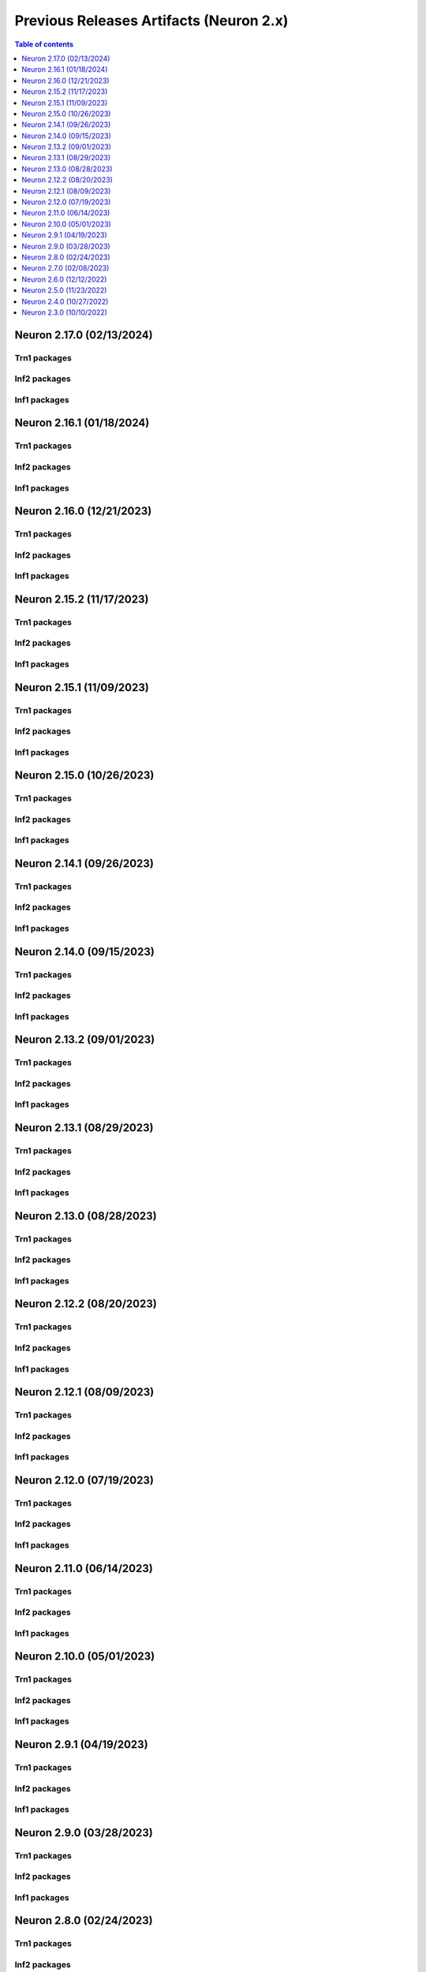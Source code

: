 .. _pre-release-content:

Previous Releases Artifacts (Neuron 2.x)
=======================================

.. contents:: Table of contents
   :local:
   :depth: 1

Neuron 2.17.0 (02/13/2024)
---------------------------

Trn1 packages
^^^^^^^^^^^^^
.. program-output:: python3 src/helperscripts/n2-helper.py --list=packages --instance=trn1 --file=src/helperscripts/n2-manifest.json --neuron-version=2.17.0

Inf2 packages
^^^^^^^^^^^^^
.. program-output:: python3 src/helperscripts/n2-helper.py --list=packages --instance=inf2 --file=src/helperscripts/n2-manifest.json --neuron-version=2.17.0

Inf1 packages
^^^^^^^^^^^^^
.. program-output:: python3 src/helperscripts/n2-helper.py --list=packages --instance=inf1 --file=src/helperscripts/n2-manifest.json --neuron-version=2.17.0


Neuron 2.16.1 (01/18/2024)
---------------------------

Trn1 packages
^^^^^^^^^^^^^

.. program-output:: python3 src/helperscripts/n2-helper.py --list=packages --instance=trn1 --file=src/helperscripts/n2-manifest.json --neuron-version=2.16.1

Inf2 packages
^^^^^^^^^^^^^
.. program-output:: python3 src/helperscripts/n2-helper.py --list=packages --instance=inf2 --file=src/helperscripts/n2-manifest.json --neuron-version=2.16.1

Inf1 packages
^^^^^^^^^^^^^
.. program-output:: python3 src/helperscripts/n2-helper.py --list=packages --instance=inf1 --file=src/helperscripts/n2-manifest.json --neuron-version=2.16.1


Neuron 2.16.0 (12/21/2023)
---------------------------

Trn1 packages
^^^^^^^^^^^^^

.. program-output:: python3 src/helperscripts/n2-helper.py --list=packages --instance=trn1 --file=src/helperscripts/n2-manifest.json --neuron-version=2.16.0

Inf2 packages
^^^^^^^^^^^^^
.. program-output:: python3 src/helperscripts/n2-helper.py --list=packages --instance=inf2 --file=src/helperscripts/n2-manifest.json --neuron-version=2.16.0

Inf1 packages
^^^^^^^^^^^^^
.. program-output:: python3 src/helperscripts/n2-helper.py --list=packages --instance=inf1 --file=src/helperscripts/n2-manifest.json --neuron-version=2.16.0



Neuron 2.15.2 (11/17/2023)
--------------------------------------

Trn1 packages
^^^^^^^^^^^^^

.. program-output:: python3 src/helperscripts/n2-helper.py --list=packages --instance=trn1 --file=src/helperscripts/n2-manifest.json --neuron-version=2.15.2

Inf2 packages
^^^^^^^^^^^^^
.. program-output:: python3 src/helperscripts/n2-helper.py --list=packages --instance=inf2 --file=src/helperscripts/n2-manifest.json --neuron-version=2.15.2

Inf1 packages
^^^^^^^^^^^^^
.. program-output:: python3 src/helperscripts/n2-helper.py --list=packages --instance=inf1 --file=src/helperscripts/n2-manifest.json --neuron-version=2.15.2


Neuron 2.15.1 (11/09/2023)
--------------------------------------

Trn1 packages
^^^^^^^^^^^^^

.. program-output:: python3 src/helperscripts/n2-helper.py --list=packages --instance=trn1 --file=src/helperscripts/n2-manifest.json --neuron-version=2.15.1

Inf2 packages
^^^^^^^^^^^^^
.. program-output:: python3 src/helperscripts/n2-helper.py --list=packages --instance=inf2 --file=src/helperscripts/n2-manifest.json --neuron-version=2.15.1

Inf1 packages
^^^^^^^^^^^^^
.. program-output:: python3 src/helperscripts/n2-helper.py --list=packages --instance=inf1 --file=src/helperscripts/n2-manifest.json --neuron-version=2.15.1


Neuron 2.15.0 (10/26/2023)
--------------------------------------

Trn1 packages
^^^^^^^^^^^^^

.. program-output:: python3 src/helperscripts/n2-helper.py --list=packages --instance=trn1 --file=src/helperscripts/n2-manifest.json --neuron-version=2.15.0

Inf2 packages
^^^^^^^^^^^^^
.. program-output:: python3 src/helperscripts/n2-helper.py --list=packages --instance=inf2 --file=src/helperscripts/n2-manifest.json --neuron-version=2.15.0

Inf1 packages
^^^^^^^^^^^^^
.. program-output:: python3 src/helperscripts/n2-helper.py --list=packages --instance=inf1 --file=src/helperscripts/n2-manifest.json --neuron-version=2.15.0



Neuron 2.14.1 (09/26/2023)
--------------------------------------

Trn1 packages
^^^^^^^^^^^^^

.. program-output:: python3 src/helperscripts/n2-helper.py --list=packages --instance=trn1 --file=src/helperscripts/n2-manifest.json --neuron-version=2.14.1

Inf2 packages
^^^^^^^^^^^^^
.. program-output:: python3 src/helperscripts/n2-helper.py --list=packages --instance=inf2 --file=src/helperscripts/n2-manifest.json --neuron-version=2.14.1

Inf1 packages
^^^^^^^^^^^^^
.. program-output:: python3 src/helperscripts/n2-helper.py --list=packages --instance=inf1 --file=src/helperscripts/n2-manifest.json --neuron-version=2.14.1



Neuron 2.14.0 (09/15/2023)
--------------------------------------

Trn1 packages
^^^^^^^^^^^^^

.. program-output:: python3 src/helperscripts/n2-helper.py --list=packages --instance=trn1 --file=src/helperscripts/n2-manifest.json --neuron-version=2.14.0

Inf2 packages
^^^^^^^^^^^^^
.. program-output:: python3 src/helperscripts/n2-helper.py --list=packages --instance=inf2 --file=src/helperscripts/n2-manifest.json --neuron-version=2.14.0

Inf1 packages
^^^^^^^^^^^^^
.. program-output:: python3 src/helperscripts/n2-helper.py --list=packages --instance=inf1 --file=src/helperscripts/n2-manifest.json --neuron-version=2.14.0


Neuron 2.13.2 (09/01/2023)
--------------------------------------

Trn1 packages
^^^^^^^^^^^^^

.. program-output:: python3 src/helperscripts/n2-helper.py --list=packages --instance=trn1 --file=src/helperscripts/n2-manifest.json --neuron-version=2.13.2

Inf2 packages
^^^^^^^^^^^^^
.. program-output:: python3 src/helperscripts/n2-helper.py --list=packages --instance=inf2 --file=src/helperscripts/n2-manifest.json --neuron-version=2.13.2

Inf1 packages
^^^^^^^^^^^^^
.. program-output:: python3 src/helperscripts/n2-helper.py --list=packages --instance=inf1 --file=src/helperscripts/n2-manifest.json --neuron-version=2.13.2


Neuron 2.13.1 (08/29/2023)
--------------------------------------

Trn1 packages
^^^^^^^^^^^^^

.. program-output:: python3 src/helperscripts/n2-helper.py --list=packages --instance=trn1 --file=src/helperscripts/n2-manifest.json --neuron-version=2.13.1

Inf2 packages
^^^^^^^^^^^^^
.. program-output:: python3 src/helperscripts/n2-helper.py --list=packages --instance=inf2 --file=src/helperscripts/n2-manifest.json --neuron-version=2.13.1

Inf1 packages
^^^^^^^^^^^^^
.. program-output:: python3 src/helperscripts/n2-helper.py --list=packages --instance=inf1 --file=src/helperscripts/n2-manifest.json --neuron-version=2.13.1


Neuron 2.13.0 (08/28/2023)
--------------------------------------

Trn1 packages
^^^^^^^^^^^^^

.. program-output:: python3 src/helperscripts/n2-helper.py --list=packages --instance=trn1 --file=src/helperscripts/n2-manifest.json --neuron-version=2.13.0

Inf2 packages
^^^^^^^^^^^^^
.. program-output:: python3 src/helperscripts/n2-helper.py --list=packages --instance=inf2 --file=src/helperscripts/n2-manifest.json --neuron-version=2.13.0

Inf1 packages
^^^^^^^^^^^^^
.. program-output:: python3 src/helperscripts/n2-helper.py --list=packages --instance=inf1 --file=src/helperscripts/n2-manifest.json --neuron-version=2.13.0


Neuron 2.12.2 (08/20/2023)
--------------------------------------

Trn1 packages
^^^^^^^^^^^^^

.. program-output:: python3 src/helperscripts/n2-helper.py --list=packages --instance=trn1 --file=src/helperscripts/n2-manifest.json --neuron-version=2.12.2

Inf2 packages
^^^^^^^^^^^^^
.. program-output:: python3 src/helperscripts/n2-helper.py --list=packages --instance=inf2 --file=src/helperscripts/n2-manifest.json --neuron-version=2.12.2

Inf1 packages
^^^^^^^^^^^^^
.. program-output:: python3 src/helperscripts/n2-helper.py --list=packages --instance=inf1 --file=src/helperscripts/n2-manifest.json --neuron-version=2.12.2


Neuron 2.12.1 (08/09/2023)
--------------------------------------

Trn1 packages
^^^^^^^^^^^^^

.. program-output:: python3 src/helperscripts/n2-helper.py --list=packages --instance=trn1 --file=src/helperscripts/n2-manifest.json --neuron-version=2.12.1

Inf2 packages
^^^^^^^^^^^^^
.. program-output:: python3 src/helperscripts/n2-helper.py --list=packages --instance=inf2 --file=src/helperscripts/n2-manifest.json --neuron-version=2.12.1

Inf1 packages
^^^^^^^^^^^^^
.. program-output:: python3 src/helperscripts/n2-helper.py --list=packages --instance=inf1 --file=src/helperscripts/n2-manifest.json --neuron-version=2.12.1


Neuron 2.12.0 (07/19/2023)
--------------------------------------

Trn1 packages
^^^^^^^^^^^^^

.. program-output:: python3 src/helperscripts/n2-helper.py --list=packages --instance=trn1 --file=src/helperscripts/n2-manifest.json --neuron-version=2.12.0

Inf2 packages
^^^^^^^^^^^^^
.. program-output:: python3 src/helperscripts/n2-helper.py --list=packages --instance=inf2 --file=src/helperscripts/n2-manifest.json --neuron-version=2.12.0

Inf1 packages
^^^^^^^^^^^^^
.. program-output:: python3 src/helperscripts/n2-helper.py --list=packages --instance=inf1 --file=src/helperscripts/n2-manifest.json --neuron-version=2.12.0


Neuron 2.11.0 (06/14/2023)
--------------------------------------

Trn1 packages
^^^^^^^^^^^^^

.. program-output:: python3 src/helperscripts/n2-helper.py --list=packages --instance=trn1 --file=src/helperscripts/n2-manifest.json --neuron-version=2.11.0

Inf2 packages
^^^^^^^^^^^^^
.. program-output:: python3 src/helperscripts/n2-helper.py --list=packages --instance=inf2 --file=src/helperscripts/n2-manifest.json --neuron-version=2.11.0

Inf1 packages
^^^^^^^^^^^^^
.. program-output:: python3 src/helperscripts/n2-helper.py --list=packages --instance=inf1 --file=src/helperscripts/n2-manifest.json --neuron-version=2.11.0


Neuron 2.10.0 (05/01/2023)
--------------------------------------

Trn1 packages
^^^^^^^^^^^^^

.. program-output:: python3 src/helperscripts/n2-helper.py --list=packages --instance=trn1 --file=src/helperscripts/n2-manifest.json --neuron-version=2.10.0

Inf2 packages
^^^^^^^^^^^^^
.. program-output:: python3 src/helperscripts/n2-helper.py --list=packages --instance=inf2 --file=src/helperscripts/n2-manifest.json --neuron-version=2.10.0

Inf1 packages
^^^^^^^^^^^^^
.. program-output:: python3 src/helperscripts/n2-helper.py --list=packages --instance=inf1 --file=src/helperscripts/n2-manifest.json --neuron-version=2.10.0



Neuron 2.9.1 (04/19/2023)
--------------------------------------

Trn1 packages
^^^^^^^^^^^^^

.. program-output:: python3 src/helperscripts/n2-helper.py --list=packages --instance=trn1 --file=src/helperscripts/n2-manifest.json --neuron-version=2.9.1

Inf2 packages
^^^^^^^^^^^^^
.. program-output:: python3 src/helperscripts/n2-helper.py --list=packages --instance=inf2 --file=src/helperscripts/n2-manifest.json --neuron-version=2.9.1

Inf1 packages
^^^^^^^^^^^^^
.. program-output:: python3 src/helperscripts/n2-helper.py --list=packages --instance=inf1 --file=src/helperscripts/n2-manifest.json --neuron-version=2.9.1



Neuron 2.9.0 (03/28/2023)
--------------------------------------

Trn1 packages
^^^^^^^^^^^^^

.. program-output:: python3 src/helperscripts/n2-helper.py --list=packages --instance=trn1 --file=src/helperscripts/n2-manifest.json --neuron-version=2.9.0

Inf2 packages
^^^^^^^^^^^^^
.. program-output:: python3 src/helperscripts/n2-helper.py --list=packages --instance=inf2 --file=src/helperscripts/n2-manifest.json --neuron-version=2.9.0

Inf1 packages
^^^^^^^^^^^^^
.. program-output:: python3 src/helperscripts/n2-helper.py --list=packages --instance=inf1 --file=src/helperscripts/n2-manifest.json --neuron-version=2.9.0



Neuron 2.8.0 (02/24/2023)
--------------------------------------

Trn1 packages
^^^^^^^^^^^^^

.. program-output:: python3 src/helperscripts/n2-helper.py --list=packages --instance=trn1 --file=src/helperscripts/n2-manifest.json --neuron-version=2.8.0

Inf2 packages
^^^^^^^^^^^^^
.. program-output:: python3 src/helperscripts/n2-helper.py --list=packages --instance=inf2 --file=src/helperscripts/n2-manifest.json --neuron-version=2.8.0

Inf1 packages
^^^^^^^^^^^^^
.. program-output:: python3 src/helperscripts/n2-helper.py --list=packages --instance=inf1 --file=src/helperscripts/n2-manifest.json --neuron-version=2.8.0



Neuron 2.7.0 (02/08/2023)
--------------------------------------

Trn1 packages
^^^^^^^^^^^^^

.. program-output:: python3 src/helperscripts/n2-helper.py --list=packages --instance=trn1 --file=src/helperscripts/n2-manifest.json --neuron-version=2.7.0

Inf1 packages
^^^^^^^^^^^^^

.. program-output:: python3 src/helperscripts/neuronsetuphelper.py --file src/helperscripts/neuron-releases-manifest.json --list packages --neuron-version=2.7.0

Neuron 2.6.0 (12/12/2022)
--------------------------------------

Trn1 packages
^^^^^^^^^^^^^

* ``aws-neuronx-dkms-2.6.33.0``
* ``aws-neuronx-oci-hook-2.1.14.0``
* ``aws-neuronx-runtime-lib-2.10.30.0``
* ``aws-neuronx-collectives-2.10.37.0``
* ``aws-neuronx-tools-2.6.1.0``
* ``aws-neuronx-k8-plugin-2.1.12.0``
* ``aws-neuronx-k8-scheduler-2.1.12.0``
* ``tensorboard_plugin_neuronx-2.5.3.0``
* ``neuronx-cc-2.3.0.4``
* ``torch-neuronx-1.12.0.1.4.0``
* ``tensorflow-model-server-neuronx_1.15.0.2.5.6.0``
* ``tensorflow-model-server-neuronx_2.5.4.2.5.6.0``
* ``tensorflow-model-server-neuronx_2.6.3.2.5.6.0``
* ``tensorflow-model-server-neuronx_2.7.0.2.5.6.0``
* ``tensorflow-model-server-neuronx_2.8.0.2.5.6.0``

Inf1 packages
^^^^^^^^^^^^^

.. program-output:: python3 src/helperscripts/neuronsetuphelper.py --file src/helperscripts/neuron-releases-manifest.json --list packages --neuron-version=2.6.0

Neuron 2.5.0 (11/23/2022)
-------------------------

Trn1 packages
^^^^^^^^^^^^^

* ``aws-neuronx-dkms-2.6.33.0``
* ``aws-neuronx-oci-hook-2.1.14.0``
* ``aws-neuronx-runtime-lib-2.10.27.0``
* ``aws-neuronx-collectives-2.10.34.0``
* ``aws-neuronx-tools-2.5.19.0``
* ``aws-neuronx-k8-plugin-2.1.12.0``
* ``aws-neuronx-k8-scheduler-2.1.12.0``
* ``neuronx-cc-2.2.0.73``
* ``torch-neuronx-1.11.0.1.2.0``
* ``tensorflow-model-server-neuronx_1.15.0.2.5.6.0``
* ``tensorflow-model-server-neuronx_2.5.4.2.5.6.0``
* ``tensorflow-model-server-neuronx_2.6.3.2.5.6.0``
* ``tensorflow-model-server-neuronx_2.7.0.2.5.6.0``
* ``tensorflow-model-server-neuronx_2.8.0.2.5.6.0``

Inf1 packages
^^^^^^^^^^^^^

.. program-output:: python3 src/helperscripts/neuronsetuphelper.py --file src/helperscripts/neuron-releases-manifest.json --list packages --neuron-version=2.5.0
   

Neuron 2.4.0 (10/27/2022)
--------------------------

Trn1 packages
^^^^^^^^^^^^^

* ``aws-neuronx-dkms-2.6.5.0``
* ``aws-neuronx-oci-hook-2.1.1.0``
* ``aws-neuronx-runtime-lib-2.10.15.0``
* ``aws-neuronx-collectives-2.10.17.0``
* ``aws-neuronx-tools-2.5.16.0``
* ``aws-neuronx-k8-plugin-2.1.2.0``
* ``aws-neuronx-k8-scheduler-2.1.2.0``
* ``neuronx-cc-2.2.0.73``
* ``torch-neuronx-1.11.0.1.2.0``

Inf1 packages
^^^^^^^^^^^^^

.. program-output:: python3 src/helperscripts/neuronsetuphelper.py --file src/helperscripts/neuron-releases-manifest.json --list packages --neuron-version=2.4.0


Neuron 2.3.0 (10/10/2022)
-------------------------

Trn1 packages
^^^^^^^^^^^^^

* ``aws-neuronx-dkms-2.5.41.0``
* ``aws-neuronx-oci-hook-2.0.16.0``
* ``aws-neuronx-runtime-lib-2.9.64.0``
* ``aws-neuronx-collectives-2.9.86.0``
* ``aws-neuronx-tools-2.4.14.0``
* ``aws-neuronx-k8-plugin-2.0.1.0``
* ``aws-neuronx-k8-scheduler-2.0.1.0``
* ``neuronx-cc-2.1.0.76``
* ``torch-neuronx-1.11.0.1.1.1``

Inf1 packages
^^^^^^^^^^^^^

.. program-output:: python3 src/helperscripts/neuronsetuphelper.py --file src/helperscripts/neuron-releases-manifest.json --list packages --neuron-version=2.3.0
